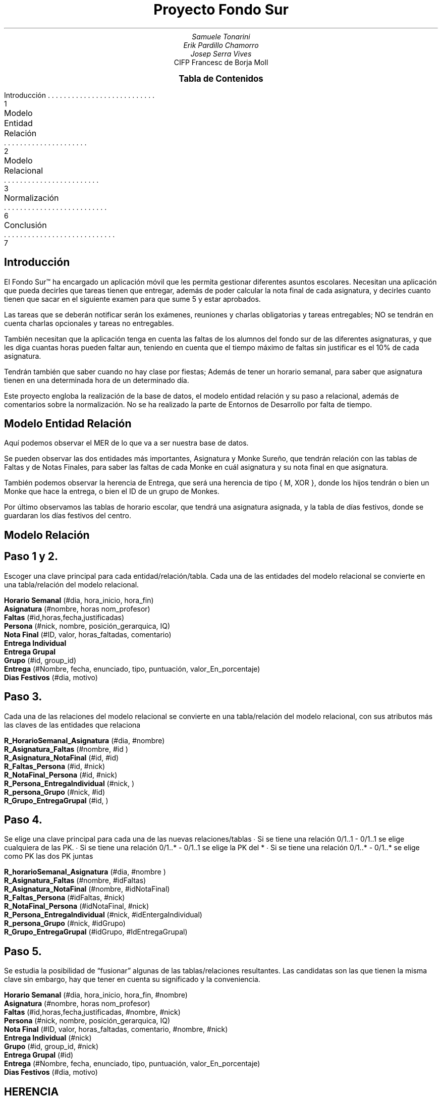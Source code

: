 .fam H \" font family
.ds N \\fB\\n+n.\\fR \" variable N for paragraphs
.nr HM 1i \" header margin
.nr FM 0.75i \" footer margin
.P1 \" show header on page 1
.ss 12 0 \" interword spacing
.nr PS 11 \" point size/font size
.nr VS 14 \" vertical spacing
.nr PD 0.4v \" paragraph distance
.nr PO 0.7i \" left margin
.nr LL 7i \" line width 
.RP no \" Cover; don't repeat in second page
.TL \" title
Proyecto Fondo Sur
.AU \" author
Samuele Tonarini 
Erik Pardillo Chamorro
Josep Serra Vives
.AI \" institute
.ND 12 Junio 2022
CIFP Francesc de Borja Moll
.ds LH \D't 0.2p'\v'1.5'\l'7i'\v'-0.5'\h'-7i'12/11/2021\D't 0.5p' \" left header (from 2nd page)
.ds CH Proyecto Fondo Sur \" center header (from 2nd page)
.ds RH CIFP Francesc de Borja Moll \" right header (from 2nd page)
.ds LF \D't 0.2p'\v'-0.5'\l'7i'\v'1'\h'-7i'Samuele Tonarini, Erik Pardillo, Josep Serra\D't 0.5p' \" left footer
.ds RF i \" right footer
.ds TOC Tabla de Contenidos \" index name
.XS 1
Introducción
.XA 2
Modelo Entidad Relación
.XA 3
Modelo Relacional
.XA 6
Normalización
.XA 7
Conclusión
.XE
.PX
.ds CH Introducción 
.bp
.ds RF 1 
.nr PS 15
.SH
.ce 1
Introducción
.LP
.nr PS 11
.LP
El Fondo Sur™ ha encargado un aplicación móvil que les permita gestionar diferentes asuntos escolares. Necesitan una aplicación
que pueda decirles que tareas tienen que entregar, además de poder calcular la nota final de cada asignatura, y decirles
cuanto tienen que sacar en el siguiente examen para que sume 5 y estar aprobados.

.LP
Las tareas que se deberán notificar serán los exámenes, reuniones y charlas obligatorias y tareas entregables; NO se tendrán
en cuenta charlas opcionales y tareas no entregables.

.LP 
También necesitan que la aplicación tenga en cuenta las faltas de los alumnos del fondo sur de las diferentes asignaturas,
y que les diga cuantas horas pueden faltar aun, teniendo en cuenta que el tiempo máximo de faltas sin justificar es el 10%
de cada asignatura.

.LP 
Tendrán también que saber cuando no hay clase por fiestas; Además de tener un horario semanal, para saber que asignatura
tienen en una determinada hora de un determinado día.

.LP
Este proyecto engloba la realización de la base de datos, el modelo entidad relación y su paso a relacional, además de comentarios
sobre la normalización. No se ha realizado la parte de Entornos de Desarrollo por falta de tiempo.
.ds CH Modelo Entidad Relación
.bp
.ds RF 2
.nr PS 15
.SH
.ce 1
Modelo Entidad Relación
.PDFPIC "monke.pdf"
.nr PS 11
.LP
Aquí podemos observar el MER de lo que va a ser nuestra base de datos.

Se pueden observar las dos entidades más importantes, Asignatura y Monke Sureño,
que tendrán relación con las tablas de Faltas y de Notas Finales, para saber las
faltas de cada Monke en cuál asignatura y su nota final en que asignatura.

.LP
También podemos observar la herencia de Entrega, que será una herencia de tipo
{ M, XOR }, donde los hijos tendrán o bien un Monke que hace la entrega, o bien
el ID de un grupo de Monkes.

.LP
Por último observamos las tablas de horario escolar, que tendrá una asignatura asignada,
y la tabla de días festivos, donde se guardaran los días festivos del centro.
.ds CH Modelo Relación
.bp
.ds RF 3 
.nr PS 15
.SH
.ce 1
Modelo Relación
.nr PS 11
.LP
.SH
.ce 1
Paso 1 y 2.
.LP
Escoger una clave principal para cada entidad/relación/tabla. Cada una de las entidades del modelo relacional se convierte en una tabla/relación del modelo relacional.

.B "Horario Semanal"
(#dia, hora_inicio, hora_fin)
.LP
.B Asignatura
(#nombre, horas nom_profesor)
.LP
.B Faltas
(#id,horas,fecha,justificadas)
.LP
.B Persona 
(#nick, nombre, posición_gerarquica, IQ)
.LP
.B "Nota Final"
(#ID, valor, horas_faltadas, comentario)
.LP
.B "Entrega Individual"
.LP
.B "Entrega Grupal"
.LP
.B Grupo
(#id, group_id)
.LP
.B Entrega
(#Nombre, fecha, enunciado, tipo, puntuación, valor_En_porcentaje)
.LP
.B "Dias Festivos"
(#dia, motivo)

.LP
.SH
.ce 1
Paso 3.
.LP
Cada una de las relaciones del modelo relacional se convierte en una tabla/relación del modelo relacional, con sus atributos más las claves de las entidades que relaciona

.B R_HorarioSemanal_Asignatura
(#dia, #nombre)
.LP
.B R_Asignatura_Faltas
(#nombre, #id )
.LP
.B R_Asignatura_NotaFinal
(#id, #id)
.LP
.B R_Faltas_Persona
(#id, #nick)
.LP
.B R_NotaFinal_Persona
(#id, #nick)
.LP
.B R_Persona_EntregaIndividual
(#nick, )
.LP
.B R_persona_Grupo
(#nick, #id)
.LP
.B R_Grupo_EntregaGrupal
(#id, )

.LP
.SH
.ce 1
Paso 4.
.LP
Se elige una clave principal para cada una de las nuevas relaciones/tablas
∙ Si se tiene una relación 0/1..1 - 0/1..1 se elige cualquiera de las PK. 
∙ Si se tiene una relación 0/1..* - 0/1..1 se elige la PK del *
∙ Si se tiene una relación 0/1..* - 0/1..* se elige como PK las dos PK juntas

.B R_horarioSemanal_Asignatura
(#dia, #nombre )
.LP
.B R_Asignatura_Faltas
(#nombre, #idFaltas)
.LP
.B R_Asignatura_NotaFinal
(#nombre, #idNotaFinal)
.LP
.B R_Faltas_Persona
(#idFaltas, #nick)
.LP
.B R_NotaFinal_Persona
(#idNotaFinal, #nick)
.LP
.B R_Persona_EntregaIndividual
(#nick, #idEntergaIndividual)
.LP
.B R_persona_Grupo
(#nick, #idGrupo)
.LP
.B R_Grupo_EntregaGrupal
(#idGrupo, #IdEntregaGrupal)
.ds RF 4

.LP
.SH
.ce 1
Paso 5. 
.LP
Se estudia la posibilidad de “fusionar” algunas de las tablas/relaciones resultantes. Las candidatas son las que tienen la misma clave sin embargo, hay que tener en cuenta su significado y la conveniencia.

.B "Horario Semanal"
(#dia, hora_inicio, hora_fin, #nombre)
.LP
.B Asignatura
(#nombre, horas nom_profesor)
.LP
.B Faltas
(#id,horas,fecha,justificadas, #nombre, #nick)
.LP
.B Persona 
(#nick, nombre, posición_gerarquica, IQ)
.LP
.B "Nota Final"
(#ID, valor, horas_faltadas, comentario, #nombre, #nick)
.LP
.B "Entrega Individual"
(#nick)
.LP
.B Grupo
(#id, group_id, #nick)
.LP
.B "Entrega Grupal"
(#id)
.LP
.B Entrega
(#Nombre, fecha, enunciado, tipo, puntuación, valor_En_porcentaje)
.LP
.B "Dias Festivos"
(#dia, motivo)

.LP
.SH
.ce 1
HERENCIA
.LP
Al ser un {M,XOR} podemos escoger entre 3 opciones:

Opción1
• Crear una relación L para C con atributos Atributos(L)={K, A1, ..., An} y PK(L)=K
• Crear una relación Li para cada subclase Si, 1≤ i ≤ m, con atributos Atributos(Li)={K} U {Atributos(Si)} y PK(Li)=K 
• Opción siempre válida

Opción 2 
• Crear una relación Li para cada subclase Si, 1≤ i ≤ m con atributos Atributos(Li)= {K, A1, ..., An} U {Atributos(Si)} y PK(Li)=K
• Solo funciona bien para {M, XOR}
• Si no es XOR hay valores repetidos en las subclases por los atributos heredados. 
• Si no es M, la entidad que no pertenece a ninguna subclase se pierde.

Opcion3 
• Crear una sola relación L con atributos Atributos(L)={K, A1, ..., An} U {Atributos(S1)} U ... U {Atributos(Sm)} U { T } y PK(L)=K 
• Opción cuando las subclases son XOR, siendo T un atributo que indica la subclase a la que pertenece cada tupla. ¡¡¡Si hay muchos atributos genera muchos NULL!!!
• No recomendada si las subclases tienen muchos atributos.

Hemos decidido escoger la opción 2. 

.B "Entrega Individual"
(#Nombre, fecha, enunciado, tipo, puntuación, valor_en_porcentaje, #nick)
.LP
.B "Entrega Grupal"
(#Nombre, fecha, enunciado, tipo, puntuación, valor_en_porcentaje, #id)
.ds RF 5
.ds CH Normalización
.bp 
.ds RF 6
.nr PS 15
.SH
.ce 1
Normalización
.LP
.nr PS 11
.LP
Las tablas han sido pensadas desde el principio como tablas de bases de datos,
así que poco nos queda en la normalización.

Lo único que podríamos mencionar es el atributo nom_profesor de la tabla asignatura,
que podría ser sacado a una tabla profesor en conjunto con más información sobre
ese determinado profesor.
.ds CH Conclusión
.bp 
.ds RF 7
.nr PS 15
.SH
.ce 1
Conclusión
.LP
.nr PS 11
.LP
En este proyecto hemos visto el diseño de una base de datos para una aplicación
de gestión. En esta base de datos se puede encontrar bastante información para
cumplir con las diferentes demandas de nuestro cliente.

En el diseño también sé tubo en cuenta algunos detalles para el eventual pintado de esta
aplicación, además de que muchos de los datos vendrán calculados por la aplicación en sí.
